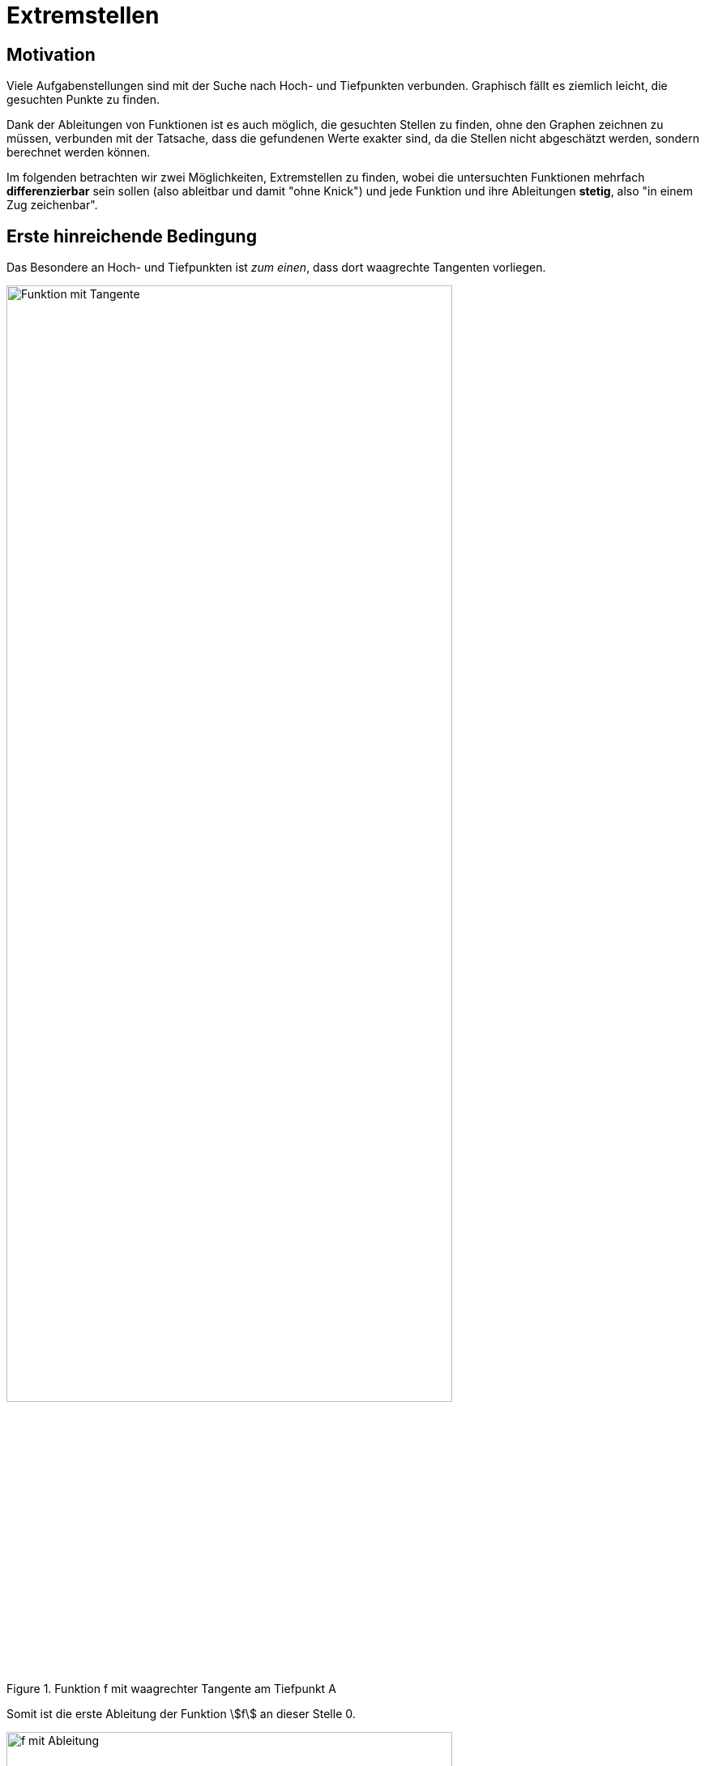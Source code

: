 = Extremstellen
:stem:

== Motivation

Viele Aufgabenstellungen sind mit der Suche nach Hoch- und Tiefpunkten verbunden. Graphisch fällt es ziemlich leicht, die gesuchten Punkte zu finden. 

Dank der Ableitungen von Funktionen ist es auch möglich, die gesuchten Stellen zu finden, ohne den Graphen zeichnen zu müssen, verbunden mit der Tatsache, dass die gefundenen Werte exakter sind, da die Stellen nicht abgeschätzt werden, sondern berechnet werden können.

Im folgenden betrachten wir zwei Möglichkeiten, Extremstellen zu finden, wobei die untersuchten Funktionen mehrfach *differenzierbar* sein sollen (also ableitbar und damit "ohne Knick") und jede Funktion und ihre Ableitungen *stetig*, also "in einem Zug zeichenbar".

== Erste hinreichende Bedingung

Das Besondere an Hoch- und Tiefpunkten ist _zum einen_, dass dort waagrechte Tangenten vorliegen.

.Funktion f mit waagrechter Tangente am Tiefpunkt A
image::Bilder/Ableitungen/Waagrechte_Tangente.png[Funktion mit Tangente, 80%,align="center"]

Somit ist die erste Ableitung der Funktion stem:[f] an dieser Stelle 0.

.Funktion f mit waagrechter Tangente und der Ableitung f'
image::Bilder/Ableitungen/Waagrechte_Tangente_Ableitung.png[f mit Ableitung,80%,align="center"]

Aber Vorsicht:

[WARNING]
====
Die Schlussfolgerung 

[stem]
++++
f'(x_0)=0 => text(Extremstelle bei )  x_0 
++++

ist *falsch*!
====

Ein einfaches Gegenbeispiel ist eine Funktion dritten Grades, die einen Sattelpunkt aufweist. In diesem Fall ist die erste Ableitung an dieser Stelle zwar 0, eine Extremstelle liegt hier aber nicht vor:

.Eine Funktion mit einem Sattelpunkt A und ihrer ersten Ableitung
image::Bilder/Ableitungen/Waagrechte_Tangente_Ableitung_Sattelpunkt.png[Sattelpunkt mit Ableitung,80%,align="center"]


Somit ist die Tatsache, dass stem:[f'(x_0)=0] sein muss zwar *notwendig*, aber *nicht hinreichend* für die Existenz einer Extremstelle von stem:[f] bei stem:[x_0].

Vergleicht man die Schaubilder der _ersten Ableitung_ für den Fall der Extremstelle und für den  Sattelpunkt, so fällt auf, dass im Fall der Extremstelle die erste Ableitung dort 0 ist und einen Vorzeichenwechsel aufweist.

Im Fall des Sattelpunktes ist die erste Ableitung dort zwar 0, wechselt aber nicht ihr Vorzeichen.

Somit können wir also auf die Existenz einer Extremstelle an einer Stelle stem:[x_0] schließen, wenn stem:[f'(x_0)=0] ist *und* der Graph von stem:[f'] bei stem:[x_0] einen Vorzeichenwechsel hat.

Somit formulieren wir die 

====
*Erste hinreichende Bedingung für Extremstellen*

Gilt für eine Funktion stem:[f], dass

stem:[f'(x_0)=0]

*und*

der Graph von stem:[f] bei stem:[x_0] einen Vorzeichenwechsel vorliegen hat,

*dann gilt:*

Bei stem:[x_0] liegt eine *Extremstelle* von stem:[f] vor.

Geht der Vorzeichenwechsel von - nach +, so handelt es sich um eine *Minimumstelle*, bei einem Wechsel von + nach - um eine *Maximumstelle*.
====

[NOTE]
====
Der zweite Teil der ersten hinreichenden Bedingung ist also nur notwendig, um die Extremstellen von den Sattelstellen zu unterscheiden.
====









